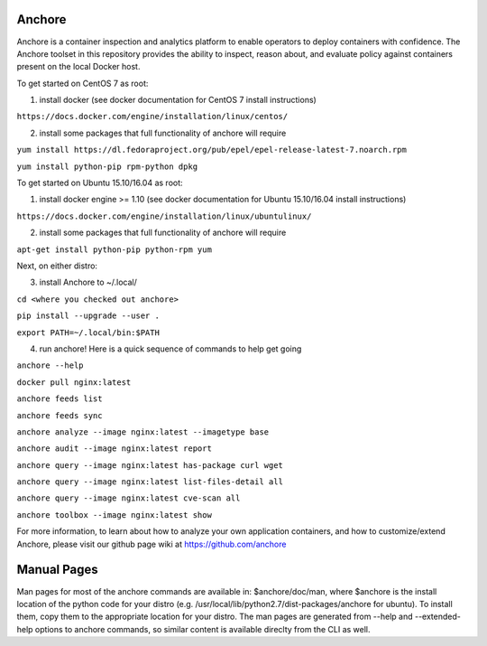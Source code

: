 Anchore 
=======


Anchore is a container inspection and analytics platform to enable
operators to deploy containers with confidence. The Anchore toolset in
this repository provides the ability to inspect, reason about, and
evaluate policy against containers present on the local Docker host.

To get started on CentOS 7 as root:

1) install docker (see docker documentation for CentOS 7 install instructions)

``https://docs.docker.com/engine/installation/linux/centos/``

2) install some packages that full functionality of anchore will require

``yum install https://dl.fedoraproject.org/pub/epel/epel-release-latest-7.noarch.rpm``

``yum install python-pip rpm-python dpkg``

To get started on Ubuntu 15.10/16.04 as root:

1) install docker engine >= 1.10 (see docker documentation for Ubuntu 15.10/16.04 install instructions)

``https://docs.docker.com/engine/installation/linux/ubuntulinux/``

2) install some packages that full functionality of anchore will require

``apt-get install python-pip python-rpm yum``

Next, on either distro:

3) install Anchore to ~/.local/

``cd <where you checked out anchore>``

``pip install --upgrade --user .``

``export PATH=~/.local/bin:$PATH``

4) run anchore!  Here is a quick sequence of commands to help get going

``anchore --help``

``docker pull nginx:latest``

``anchore feeds list``

``anchore feeds sync``

``anchore analyze --image nginx:latest --imagetype base``

``anchore audit --image nginx:latest report``

``anchore query --image nginx:latest has-package curl wget``

``anchore query --image nginx:latest list-files-detail all``

``anchore query --image nginx:latest cve-scan all``

``anchore toolbox --image nginx:latest show``

For more information, to learn about how to analyze your own
application containers, and how to customize/extend Anchore, please
visit our github page wiki at https://github.com/anchore

Manual Pages
============
Man pages for most of the anchore commands are available in: $anchore/doc/man, where $anchore is the install
location of the python code for your distro (e.g. /usr/local/lib/python2.7/dist-packages/anchore for ubuntu).
To install them, copy them to the appropriate location for your distro. The man pages are generated from --help
and --extended-help options to anchore commands, so similar content is available direclty from the CLI as well.

